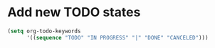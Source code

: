 * Add new TODO states

#+BEGIN_SRC emacs-lisp
(setq org-todo-keywords
      '((sequence "TODO" "IN PROGRESS" "|" "DONE" "CANCELED")))
#+END_SRC
